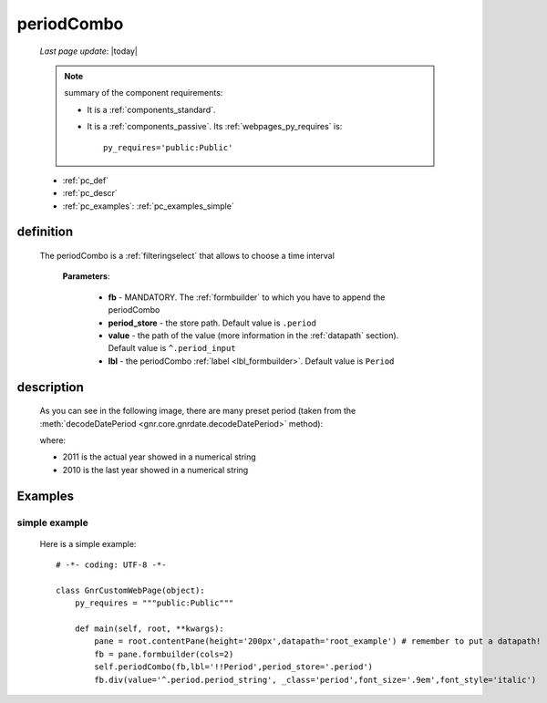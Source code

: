 .. _periodcombo:

===========
periodCombo
===========

    *Last page update*: |today|
    
    .. note:: summary of the component requirements:
              
              * It is a :ref:`components_standard`.
              * It is a :ref:`components_passive`. Its :ref:`webpages_py_requires` is::

                    py_requires='public:Public'
                    
    * :ref:`pc_def`
    * :ref:`pc_descr`
    * :ref:`pc_examples`: :ref:`pc_examples_simple`
    
.. _pc_def:

definition
==========

    .. method:: periodCombo(self, fb, period_store=None, value=None, lbl=None, **kwargs)
    
    The periodCombo is a :ref:`filteringselect` that allows to choose a time interval
    
        **Parameters**: 
        
                        * **fb** - MANDATORY. The :ref:`formbuilder` to which you have to append
                          the periodCombo
                        * **period_store** - the store path. Default value is ``.period``
                        * **value** - the path of the value (more information in the :ref:`datapath`
                          section). Default value is ``^.period_input``
                        * **lbl** - the periodCombo :ref:`label <lbl_formbuilder>`. Default value is ``Period``
                        
.. _pc_descr:

description
===========

    As you can see in the following image, there are many preset period (taken from the
    :meth:`decodeDatePeriod <gnr.core.gnrdate.decodeDatePeriod>` method):
    
    .. image:: ../../_images/components/macrowidgets/periodcombo.png
    
    where:
    
    * 2011 is the actual year showed in a numerical string
    * 2010 is the last year showed in a numerical string
    
.. _pc_examples:

Examples
========

.. _pc_examples_simple:

simple example
--------------
    
    Here is a simple example::
    
        # -*- coding: UTF-8 -*-
        
        class GnrCustomWebPage(object):
            py_requires = """public:Public"""

            def main(self, root, **kwargs):
                pane = root.contentPane(height='200px',datapath='root_example') # remember to put a datapath!
                fb = pane.formbuilder(cols=2)
                self.periodCombo(fb,lbl='!!Period',period_store='.period')
                fb.div(value='^.period.period_string', _class='period',font_size='.9em',font_style='italic')